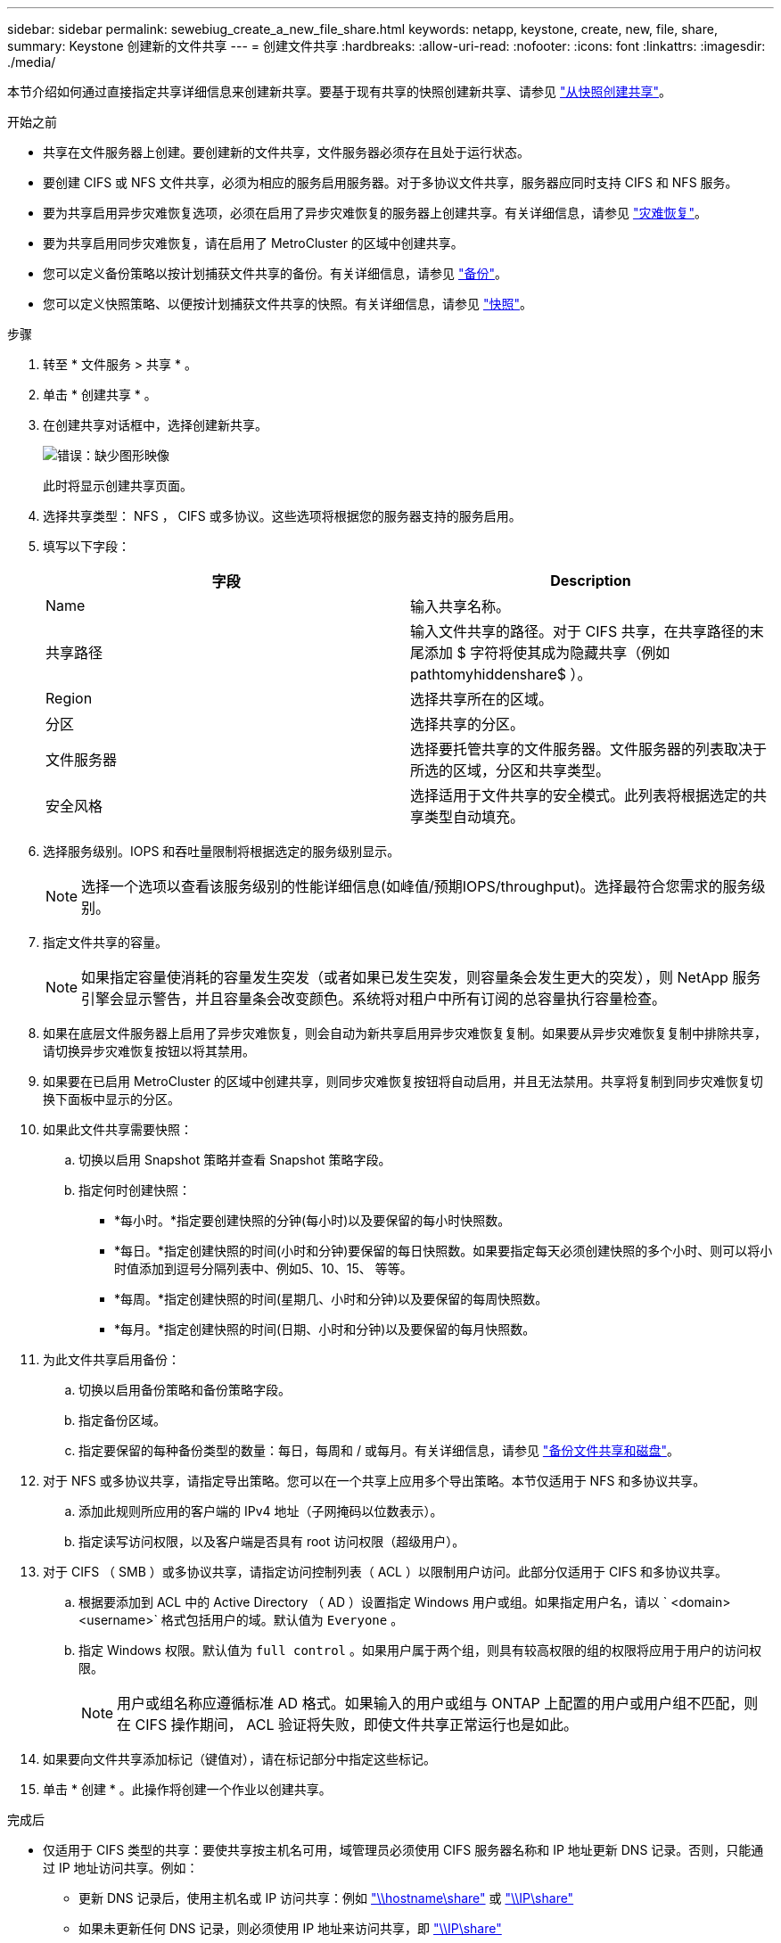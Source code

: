 ---
sidebar: sidebar 
permalink: sewebiug_create_a_new_file_share.html 
keywords: netapp, keystone, create, new, file, share, 
summary: Keystone 创建新的文件共享 
---
= 创建文件共享
:hardbreaks:
:allow-uri-read: 
:nofooter: 
:icons: font
:linkattrs: 
:imagesdir: ./media/


[role="lead"]
本节介绍如何通过直接指定共享详细信息来创建新共享。要基于现有共享的快照创建新共享、请参见 link:sewebiug_create_adhoc_snapshot_of_a_file_share.html#create-adhoc-snapshot-of-a-file-share["从快照创建共享"]。

.开始之前
* 共享在文件服务器上创建。要创建新的文件共享，文件服务器必须存在且处于运行状态。
* 要创建 CIFS 或 NFS 文件共享，必须为相应的服务启用服务器。对于多协议文件共享，服务器应同时支持 CIFS 和 NFS 服务。
* 要为共享启用异步灾难恢复选项，必须在启用了异步灾难恢复的服务器上创建共享。有关详细信息，请参见 link:sewebiug_billing_accounts,_subscriptions,_services,_and_performance.html#disaster-recovery["灾难恢复"]。
* 要为共享启用同步灾难恢复，请在启用了 MetroCluster 的区域中创建共享。
* 您可以定义备份策略以按计划捕获文件共享的备份。有关详细信息，请参见 link:sewebiug_billing_accounts,_subscriptions,_services,_and_performance.html#backups["备份"]。
* 您可以定义快照策略、以便按计划捕获文件共享的快照。有关详细信息，请参见 link:sewebiug_billing_accounts,_subscriptions,_services,_and_performance.html#snapshots["快照"]。


.步骤
. 转至 * 文件服务 > 共享 * 。
. 单击 * 创建共享 * 。
. 在创建共享对话框中，选择创建新共享。
+
image:sewebiug_image22.png["错误：缺少图形映像"]

+
此时将显示创建共享页面。

. 选择共享类型： NFS ， CIFS 或多协议。这些选项将根据您的服务器支持的服务启用。
. 填写以下字段：
+
|===
| 字段 | Description 


| Name | 输入共享名称。 


| 共享路径 | 输入文件共享的路径。对于 CIFS 共享，在共享路径的末尾添加 $ 字符将使其成为隐藏共享（例如 pathtomyhiddenshare$ ）。 


| Region | 选择共享所在的区域。 


| 分区 | 选择共享的分区。 


| 文件服务器 | 选择要托管共享的文件服务器。文件服务器的列表取决于所选的区域，分区和共享类型。 


| 安全风格 | 选择适用于文件共享的安全模式。此列表将根据选定的共享类型自动填充。 
|===
. 选择服务级别。IOPS 和吞吐量限制将根据选定的服务级别显示。
+

NOTE: 选择一个选项以查看该服务级别的性能详细信息(如峰值/预期IOPS/throughput)。选择最符合您需求的服务级别。

. 指定文件共享的容量。
+

NOTE: 如果指定容量使消耗的容量发生突发（或者如果已发生突发，则容量条会发生更大的突发），则 NetApp 服务引擎会显示警告，并且容量条会改变颜色。系统将对租户中所有订阅的总容量执行容量检查。

. 如果在底层文件服务器上启用了异步灾难恢复，则会自动为新共享启用异步灾难恢复复制。如果要从异步灾难恢复复制中排除共享，请切换异步灾难恢复按钮以将其禁用。
. 如果要在已启用 MetroCluster 的区域中创建共享，则同步灾难恢复按钮将自动启用，并且无法禁用。共享将复制到同步灾难恢复切换下面板中显示的分区。
. 如果此文件共享需要快照：
+
.. 切换以启用 Snapshot 策略并查看 Snapshot 策略字段。
.. 指定何时创建快照：
+
*** *每小时。*指定要创建快照的分钟(每小时)以及要保留的每小时快照数。
*** *每日。*指定创建快照的时间(小时和分钟)要保留的每日快照数。如果要指定每天必须创建快照的多个小时、则可以将小时值添加到逗号分隔列表中、例如5、10、15、 等等。
*** *每周。*指定创建快照的时间(星期几、小时和分钟)以及要保留的每周快照数。
*** *每月。*指定创建快照的时间(日期、小时和分钟)以及要保留的每月快照数。




. 为此文件共享启用备份：
+
.. 切换以启用备份策略和备份策略字段。
.. 指定备份区域。
.. 指定要保留的每种备份类型的数量：每日，每周和 / 或每月。有关详细信息，请参见 link:sewebiug_back_up_file_shares_and_disks.html["备份文件共享和磁盘"]。


. 对于 NFS 或多协议共享，请指定导出策略。您可以在一个共享上应用多个导出策略。本节仅适用于 NFS 和多协议共享。
+
.. 添加此规则所应用的客户端的 IPv4 地址（子网掩码以位数表示）。
.. 指定读写访问权限，以及客户端是否具有 root 访问权限（超级用户）。


. 对于 CIFS （ SMB ）或多协议共享，请指定访问控制列表（ ACL ）以限制用户访问。此部分仅适用于 CIFS 和多协议共享。
+
.. 根据要添加到 ACL 中的 Active Directory （ AD ）设置指定 Windows 用户或组。如果指定用户名，请以 ` <domain><username>` 格式包括用户的域。默认值为 `Everyone` 。
.. 指定 Windows 权限。默认值为 `full control` 。如果用户属于两个组，则具有较高权限的组的权限将应用于用户的访问权限。
+

NOTE: 用户或组名称应遵循标准 AD 格式。如果输入的用户或组与 ONTAP 上配置的用户或用户组不匹配，则在 CIFS 操作期间， ACL 验证将失败，即使文件共享正常运行也是如此。



. 如果要向文件共享添加标记（键值对），请在标记部分中指定这些标记。
. 单击 * 创建 * 。此操作将创建一个作业以创建共享。


.完成后
* 仅适用于 CIFS 类型的共享：要使共享按主机名可用，域管理员必须使用 CIFS 服务器名称和 IP 地址更新 DNS 记录。否则，只能通过 IP 地址访问共享。例如：
+
** 更新 DNS 记录后，使用主机名或 IP 访问共享：例如 file://hostname/share["\\hostname\share"^] 或 file://IP/share["\\IP\share"^]
** 如果未更新任何 DNS 记录，则必须使用 IP 地址来访问共享，即 file://IP/share["\\IP\share"^]


* 创建共享将作为异步作业运行。您可以
+
** 在作业列表中检查作业的状态。有关跟踪作业的信息，请参见 link:sewebiug_netapp_service_engine_web_interface_overview.html#jobs-and-job-status-indicator["此处"]。
** 作业完成后，在共享列表中检查共享的状态。



